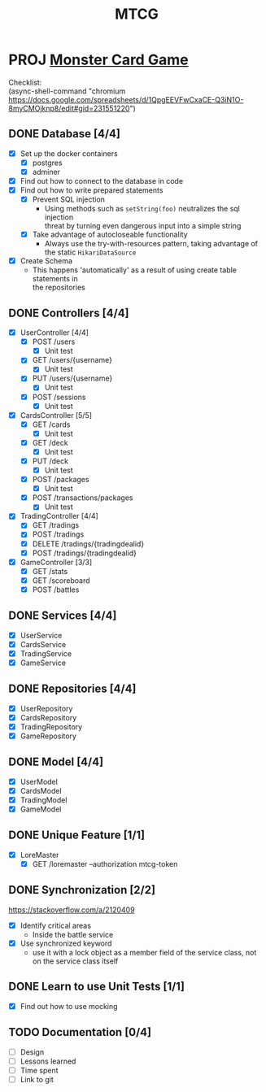 #+TITLE: MTCG
:FILE-OPTIONS:
#+STARTUP: fold
#+OPTIONS: toc:nil
#+OPTIONS: num:2
#+OPTIONS: \n:t
#+LATEX_HEADER: \usepackage{helvet}
#+LATEX_HEADER: \renewcommand{\familydefault}{\sfdefault}
#+LATEX_HEADER: \usepackage{nopageno}
#+LATEX_HEADER: \setlength{\parindent}{0pt}
#+LATEX_HEADER: \usepackage[a4paper, margin=2.5cm]{geometry}
:END:

* PROJ [[file:./mtcg.pdf][Monster Card Game]]
DEADLINE: <2023-02-26 Sun 23:55>
:info:
Checklist:
(async-shell-command "chromium https://docs.google.com/spreadsheets/d/1QpgEEVFwCxaCE-Q3iN1O-8myCMOjknp8/edit#gid=231551220")
:end:
** DONE Database [4/4]
CLOSED: [2023-02-23 Thu 21:54]
:LOGBOOK:
CLOCK: [2023-02-06 Mon 17:13]--[2023-02-06 Mon 18:37] =>  1:24
CLOCK: [2023-02-05 Sun 18:14]--[2023-02-05 Sun 19:49] =>  1:35
CLOCK: [2023-02-05 Sun 15:00]--[2023-02-05 Sun 18:00] =>  3:00
:END:
+ [X] Set up the docker containers
  - [X] postgres
  - [X] adminer
+ [X] Find out how to connect to the database in code
+ [X] Find out how to write prepared statements
  - [X] Prevent SQL injection
    + Using methods such as =setString(foo)= neutralizes the sql injection
      threat by turning even dangerous input into a simple string
  - [X] Take advantage of autocloseable functionality
    + Always use the try-with-resources pattern, taking advantage of the static =HikariDataSource=
+ [X] Create Schema
  - This happens 'automatically' as a result of using create table statements in
    the repositories
** DONE Controllers [4/4]
CLOSED: [2023-02-23 Thu 21:54]
:LOGBOOK:
CLOCK: [2023-02-23 Thu 18:23]--[2023-02-23 Thu 21:54] =>  3:31
CLOCK: [2023-02-23 Thu 14:38]--[2023-02-23 Thu 15:20] =>  0:42
CLOCK: [2023-02-22 Wed 20:41]--[2023-02-22 Wed 22:02] =>  1:21
CLOCK: [2023-02-22 Wed 19:56]--[2023-02-22 Wed 20:25] =>  0:29
CLOCK: [2023-02-22 Wed 17:46]--[2023-02-22 Wed 19:23] =>  1:37
CLOCK: [2023-02-22 Wed 15:45]--[2023-02-22 Wed 16:50] =>  1:05
CLOCK: [2023-02-21 Tue 16:04]--[2023-02-21 Tue 18:46] =>  2:42
CLOCK: [2023-02-21 Tue 14:42]--[2023-02-21 Tue 15:56] =>  1:14
CLOCK: [2023-02-21 Tue 08:34]--[2023-02-21 Tue 12:01] =>  3:27
CLOCK: [2023-02-19 Sun 23:00]--[2023-02-19 Sun 23:37] =>  0:37
CLOCK: [2023-02-19 Sun 19:10]--[2023-02-19 Sun 21:19] =>  2:09
CLOCK: [2023-02-19 Sun 18:14]--[2023-02-19 Sun 18:42] =>  0:28
CLOCK: [2023-02-19 Sun 17:38]--[2023-02-19 Sun 18:05] =>  0:27
CLOCK: [2023-02-19 Sun 16:30]--[2023-02-19 Sun 17:21] =>  0:51
CLOCK: [2023-02-19 Sun 13:10]--[2023-02-19 Sun 16:00] =>  2:50
CLOCK: [2023-02-19 Sun 11:38]--[2023-02-19 Sun 12:35] =>  0:57
CLOCK: [2023-02-18 Sat 17:28]--[2023-02-18 Sat 19:56] =>  2:28
CLOCK: [2023-02-18 Sat 16:31]--[2023-02-18 Sat 17:11] =>  0:40
CLOCK: [2023-02-18 Sat 16:10]--[2023-02-18 Sat 16:18] =>  0:08
CLOCK: [2023-02-18 Sat 12:37]--[2023-02-18 Sat 13:59] =>  1:22
CLOCK: [2023-02-18 Sat 11:00]--[2023-02-18 Sat 12:10] =>  1:10
CLOCK: [2023-02-12 Sun 15:57]--[2023-02-12 Sun 16:15] =>  0:18
CLOCK: [2023-02-12 Sun 10:54]--[2023-02-12 Sun 12:14] =>  1:20
CLOCK: [2023-02-12 Sun 10:17]--[2023-02-12 Sun 10:46] =>  0:29
CLOCK: [2023-02-11 Sat 17:53]--[2023-02-11 Sat 22:00] =>  4:07
:END:
+ [X] UserController [4/4]
  - [X] POST /users
    + [X] Unit test
  - [X] GET /users/{username}
    + [X] Unit test
  - [X] PUT /users/{username} 
    + [X] Unit test
  - [X] POST /sessions
    + [X] Unit test
+ [X] CardsController [5/5]
  - [X] GET /cards
    + [X] Unit test
  - [X] GET /deck
    + [X] Unit test
  - [X] PUT /deck
    + [X] Unit test
  - [X] POST /packages
    + [X] Unit test
  - [X] POST /transactions/packages
    + [X] Unit test
+ [X] TradingController [4/4]
  - [X] GET /tradings
  - [X] POST /tradings
  - [X] DELETE /tradings/{tradingdealid}
  - [X] POST /tradings/{tradingdealid}
+ [X] GameController [3/3]
  - [X] GET /stats
  - [X] GET /scoreboard
  - [X] POST /battles
** DONE Services [4/4]
CLOSED: [2023-02-23 Thu 21:54]
+ [X] UserService
+ [X] CardsService
+ [X] TradingService
+ [X] GameService
** DONE Repositories [4/4]
CLOSED: [2023-02-23 Thu 21:54]
+ [X] UserRepository
+ [X] CardsRepository
+ [X] TradingRepository
+ [X] GameRepository
** DONE Model [4/4]
CLOSED: [2023-02-23 Thu 21:54]
+ [X] UserModel
+ [X] CardsModel
+ [X] TradingModel
+ [X] GameModel
** DONE Unique Feature [1/1]
CLOSED: [2023-02-24 Fri 12:21]
:LOGBOOK:
CLOCK: [2023-02-24 Fri 11:11]--[2023-02-24 Fri 12:21] =>  1:10
:END:
+ [X] LoreMaster
  - [X] GET /loremaster --authorization mtcg-token
** DONE Synchronization [2/2]
CLOSED: [2023-02-23 Thu 18:14]
:LOGBOOK:
CLOCK: [2023-02-23 Thu 16:00]--[2023-02-23 Thu 18:13] =>  2:13
:END:
:info:
https://stackoverflow.com/a/2120409
:end:
+ [X] Identify critical areas
  - Inside the battle service
+ [X] Use synchronized keyword
  - use it with a lock object as a member field of the service class, not on the service class itself
** DONE Learn to use Unit Tests [1/1]
CLOSED: [2023-02-18 Sat 14:03]
:LOGBOOK:
CLOCK: [2023-02-19 Sun 17:25]--[2023-02-19 Sun 17:33] =>  0:08
CLOCK: [2023-02-19 Sun 11:07]--[2023-02-19 Sun 11:38] =>  0:31
CLOCK: [2023-02-12 Sun 15:50]--[2023-02-12 Sun 15:56] =>  0:06
CLOCK: [2023-02-11 Sat 10:09]--[2023-02-11 Sat 13:15] =>  3:06
CLOCK: [2023-02-06 Mon 18:37]--[2023-02-06 Mon 18:56] =>  0:19
:END:
+ [X] Find out how to use mocking
** TODO Documentation [0/4]
:LOGBOOK:
CLOCK: [2023-02-24 Fri 12:30]
:END:
+ [ ] Design
+ [ ] Lessons learned
+ [ ] Time spent
+ [ ] Link to git
